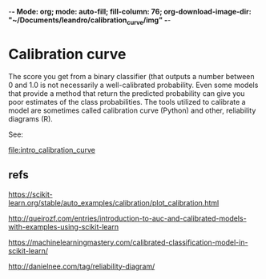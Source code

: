 -*- Mode: org; mode: auto-fill; fill-column: 76; org-download-image-dir: "~/Documents/leandro/calibration_curve/img" -*-

* Calibration curve
  
  The score you get from a binary classifier (that outputs a number between
  0 and 1.0 is not necessarily a well-calibrated probability. Even some
  models that provide a method that return the predicted probability can
  give you poor estimates of the class probabilities. The tools utilized to
  calibrate a model are sometimes called calibration curve (Python) and
  other, reliability diagrams (R).

  See:
    
  [[file:intro_calibration_curve]]

  
** refs

   https://scikit-learn.org/stable/auto_examples/calibration/plot_calibration.html

   http://queirozf.com/entries/introduction-to-auc-and-calibrated-models-with-examples-using-scikit-learn
   
   https://machinelearningmastery.com/calibrated-classification-model-in-scikit-learn/

   http://danielnee.com/tag/reliability-diagram/
   
